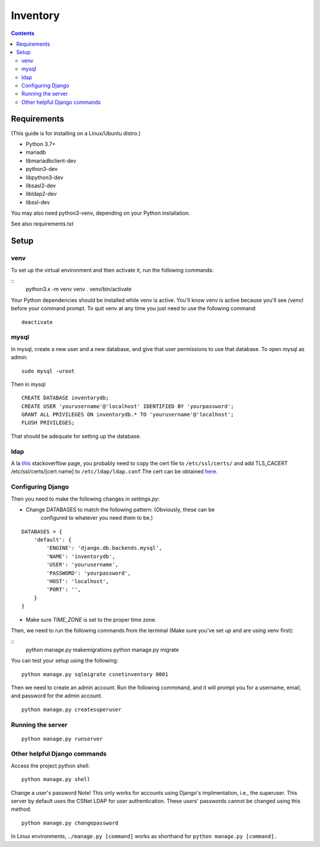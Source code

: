 =========
Inventory
=========

.. contents::

Requirements
============
(This guide is for installing on a Linux/Ubuntu distro.)

- Python 3.7+
- mariadb
- libmariadbclient-dev
- python3-dev
- libpython3-dev
- libsasl2-dev
- libldap2-dev
- libssl-dev

You may also need python3-venv, depending on your Python installation.

See also requirements.txt


Setup
=====
venv
----
To set up the virtual environment and then activate it, run the following
commands:

::
    python3.x -m venv venv
    . venv/bin/activate

Your Python dependencies should be installed while venv is active.
You'll know venv is active because you'll see `(venv)` before your command
prompt.
To quit venv at any time you just need to use the following command:

::

    deactivate

mysql
-----

In mysql, create a new user and a new database, and give that user permissions
to use that database.
To open mysql as admin:

::

    sudo mysql -uroot

Then in mysql

::

    CREATE DATABASE inventorydb;
    CREATE USER 'yourusername'@'localhost' IDENTIFIED BY 'yourpassword';
    GRANT ALL PRIVILEGES ON inventorydb.* TO 'yourusername'@'localhost';
    FLUSH PRIVILEGES;

That should be adequate for setting up the database.

ldap
----
A la this_ stackoverflow page, you probably need to copy the cert file to
``/etc/ssl/certs/`` and add TLS_CACERT /etc/ssl/certs/[cert name] to
``/etc/ldap/ldap.conf``.The cert can be obtained here_.

.. _this: https://serverfault.com/questions/398684/ubuntu-12-04-ldap-ssl-self-signed-cert-not-accepted/419068#419068?newreg=d93209c894f64b158a82d13727f2a07d
.. _here: https://accounts.cs.sunyit.edu/ucs-root-ca.crt

Configuring Django
------------------
Then you need to make the following changes in `settings.py`:

- Change DATABASES to match the following pattern: (Obviously, these can be
    configured to whatever you need them to be.)

::

    DATABASES = {
        'default': {
            'ENGINE': 'django.db.backends.mysql',
            'NAME': 'inventorydb',
            'USER': 'yourusername',
            'PASSWORD': 'yourpassword',
            'HOST': 'localhost',
            'PORT': '',
        }
    }

- Make sure `TIME_ZONE` is set to the proper time zone.

Then, we need to run the following commands from the
terminal (Make sure you've set up and are using venv first):

::
    python manage.py makemigrations
    python manage.py migrate

You can test your setup using the following:

::

    python manage.py sqlmigrate csnetinventory 0001


Then we need to create an admin account. Run the following commmand,
and it will prompt you for a username, email, and password for the
admin account.

::

    python manage.py createsuperuser


Running the server
------------------

::

    python manage.py runserver

Other helpful Django commands
-----------------------------
Access the project python shell:

::

    python manage.py shell

Change a user's password
Note! This only works for accounts using Django's implmentation, i.e., the
superuser. This server by default uses the CSNet LDAP for user authentication.
These users' passwords cannot be changed using this method.

::

    python manage.py changepassword

In Linux environments, ``./manage.py [command]`` works as shorthand
for ``python manage.py [command].``